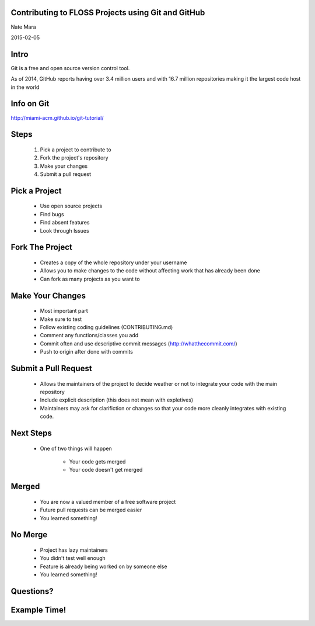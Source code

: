 .. role:: bash(code)
   :language: bash

===================================================
Contributing to FLOSS Projects using Git and GitHub
===================================================

Nate Mara

2015-02-05

=====
Intro
=====

Git is a free and open source version control tool.

As of 2014, GitHub reports having over 3.4 million users and with 16.7 million
repositories making it the largest code host in the world

===========
Info on Git
===========

http://miami-acm.github.io/git-tutorial/

=====
Steps
=====

    #. Pick a project to contribute to
    #. Fork the project's repository
    #. Make your changes
    #. Submit a pull request

==============
Pick a Project
==============

    - Use open source projects
    - Find bugs
    - Find absent features
    - Look through Issues

================
Fork The Project
================

    - Creates a copy of the whole repository under your username
    - Allows you to make changes to the code without affecting work that has
      already been done
    - Can fork as many projects as you want to

=================
Make Your Changes
=================

    - Most important part
    - Make sure to test
    - Follow existing coding guidelines (CONTRIBUTING.md)
    - Comment any functions/classes you add
    - Commit often and use descriptive commit messages (http://whatthecommit.com/)
    - Push to origin after done with commits

=====================
Submit a Pull Request
=====================

    - Allows the maintainers of the project to decide weather or not to
      integrate your code with the main repository
    - Include explicit description (this does not mean with expletives)
    - Maintainers may ask for clarifiction or changes so that your code more
      cleanly integrates with existing code.

==========
Next Steps
==========

    - One of two things will happen

        - Your code gets merged
        - Your code doesn't get merged

======
Merged
======

    - You are now a valued member of a free software project
    - Future pull requests can be merged easier
    - You learned something!

========
No Merge
========

    - Project has lazy maintainers
    - You didn't test well enough
    - Feature is already being worked on by someone else
    - You learned something!

==========
Questions?
==========

=============
Example Time!
=============
